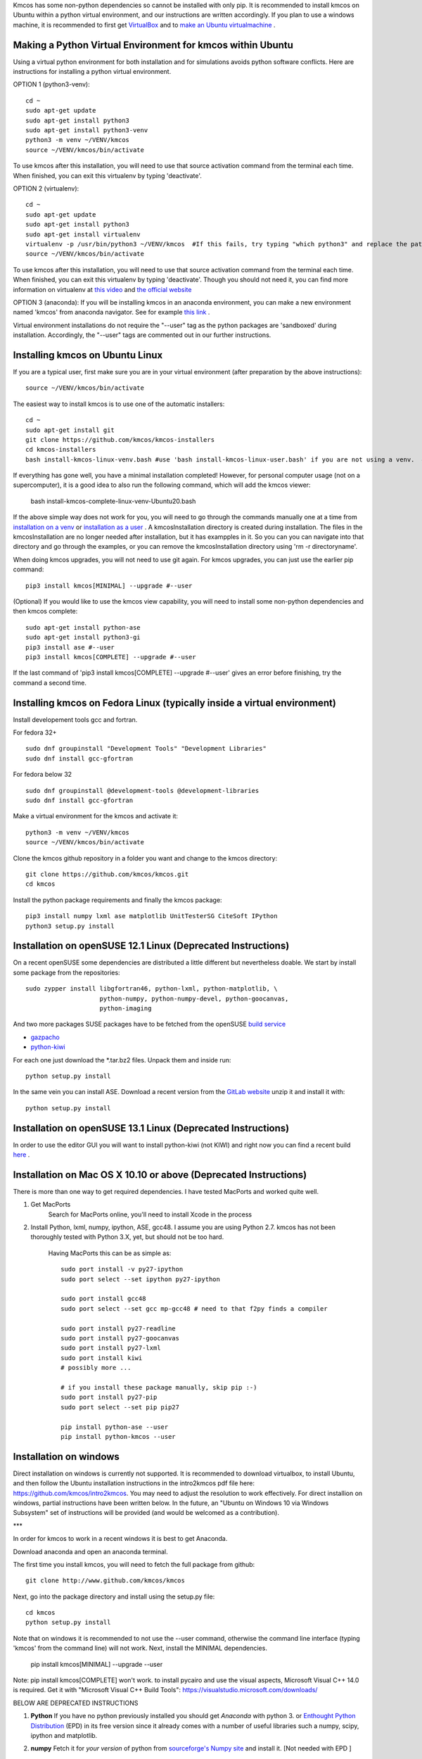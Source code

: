 Kmcos has some non-python dependencies so cannot be installed with only pip. It is recommended to install kmcos on Ubuntu within a python virtual environment, and our instructions are written accordingly.
If you plan to use a windows machine, it is recommended to first get `VirtualBox <https://www.virtualbox.org/wiki/Downloads>`_ 
and to `make an Ubuntu virtualmachine <https://www.freecodecamp.org/news/how-to-install-ubuntu-with-oracle-virtualbox/>`_ .

Making a Python Virtual Environment for kmcos within Ubuntu
^^^^^^^^^^^^^^^^^^^^^^^^^^^^

Using a virtual python environment for both installation and for simulations avoids python software conflicts. Here are instructions for installing a python virtual environment.

OPTION 1 (python3-venv)::

    cd ~
    sudo apt-get update
    sudo apt-get install python3
    sudo apt-get install python3-venv
    python3 -m venv ~/VENV/kmcos
    source ~/VENV/kmcos/bin/activate

To use kmcos after this installation, you will need to use that source activation command from the terminal each time.  When finished, you can exit this virtualenv by typing 'deactivate'. 

OPTION 2 (virtualenv)::

    cd ~
    sudo apt-get update
    sudo apt-get install python3
    sudo apt-get install virtualenv
    virtualenv -p /usr/bin/python3 ~/VENV/kmcos  #If this fails, try typing "which python3" and replace the path "/usr/bin/python3" with what your system provides.
    source ~/VENV/kmcos/bin/activate

To use kmcos after this installation, you will need to use that source activation command from the terminal each time.  When finished, you can exit this virtualenv by typing 'deactivate'. Though you should not need it, you can find more information on virtualenv at `this video <https://www.youtube.com/watch?v=N5vscPTWKOk>`_  and `the official website <https://virtualenv.pypa.io/en/latest/>`_   

OPTION 3 (anaconda): 
If you will be installing kmcos in an anaconda environment, you can make a new environment named 'kmcos' from anaconda navigator. See for example `this link <https://medium.com/cluj-school-of-ai/python-environments-management-in-anaconda-navigator-ad2f0741eba7>`_ . 


Virtual environment installations do not require the "--user" tag as the python packages are 'sandboxed' during installation. Accordingly, the "--user" tags are commented out in our further instructions.

Installing kmcos on Ubuntu Linux 
^^^^^^^^^^^^^^^^^^^^^^^^^^^^

If you are a typical user, first make sure you are in your virtual environment (after preparation by the above instructions)::

    source ~/VENV/kmcos/bin/activate

The easiest way to install kmcos is to use one of the automatic installers::

    cd ~
    sudo apt-get install git
    git clone https://github.com/kmcos/kmcos-installers
    cd kmcos-installers
    bash install-kmcos-linux-venv.bash #use 'bash install-kmcos-linux-user.bash' if you are not using a venv.  #For the develop branch, use install-kmcos-linux-venv-develop.bash or install-kmcos-linux-user-develop.bash
    
    
If everything has gone well, you have a minimal installation completed! However, for personal computer usage (not on a supercomputer), it is a good idea to also run the following command, which will add the kmcos viewer:

    bash install-kmcos-complete-linux-venv-Ubuntu20.bash
    
If the above simple way does not work for you, you will need to go through the commands manually one at a time from `installation on a venv <https://github.com/kmcos/kmcos-installers/blob/main/install-kmcos-linux-venv.bash>`_ or `installation as a user <https://github.com/kmcos/kmcos-installers/blob/main/install-kmcos-linux-user.bash>`_ . A kmcosInstallation directory is created during installation. The files in the kmcosInstallation are no longer needed after installation, but it has exampples in it.  So you can you can navigate into that directory and go through the examples, or you can remove the kmcosInstallation directory using 'rm -r directoryname'.

When doing kmcos upgrades, you will not need to use git again. For kmcos upgrades, you can just use the earlier pip command::

    pip3 install kmcos[MINIMAL] --upgrade #--user

(Optional) If you would like to use the kmcos view capability, you will need to install some non-python dependencies and then kmcos complete::

    sudo apt-get install python-ase
    sudo apt-get install python3-gi
    pip3 install ase #--user
    pip3 install kmcos[COMPLETE] --upgrade #--user

If the last command of 'pip3 install kmcos[COMPLETE] --upgrade #--user' gives an error before finishing, try the command a second time.



Installing kmcos on Fedora Linux (typically inside a virtual environment)
^^^^^^^^^^^^^^^^^^^^^^^^^^^^

Install developement tools gcc and fortran.

For fedora 32+ ::

    sudo dnf groupinstall "Development Tools" "Development Libraries"
    sudo dnf install gcc-gfortran

For fedora below 32 ::

    sudo dnf groupinstall @development-tools @development-libraries
    sudo dnf install gcc-gfortran

Make a virtual environment for the kmcos and activate it::

    python3 -m venv ~/VENV/kmcos
    source ~/VENV/kmcos/bin/activate

Clone the kmcos github repository in a folder you want and change to the kmcos directory::

    git clone https://github.com/kmcos/kmcos.git
    cd kmcos

Install the python package requirements and finally the kmcos package::

    pip3 install numpy lxml ase matplotlib UnitTesterSG CiteSoft IPython
    python3 setup.py install

Installation on openSUSE 12.1 Linux (Deprecated Instructions)
^^^^^^^^^^^^^^^^^^^^^^^^^^^^^^^^^^^

On a recent openSUSE some dependencies are distributed a little
different but nevertheless doable. We start by install some
package from the repositories::

  sudo zypper install libgfortran46, python-lxml, python-matplotlib, \
                      python-numpy, python-numpy-devel, python-goocanvas,
                      python-imaging

And two more packages SUSE packages have to be fetched from the
openSUSE `build service <https://build.opensuse.org/>`_

- `gazpacho <https://build.opensuse.org/package/files?package=gazpacho&project=home%3Ajoshkress>`_
- `python-kiwi <https://build.opensuse.org/package/files?package=python-kiwi&project=home%3Ajoshkress>`_


For each one just download the \*.tar.bz2 files. Unpack them and inside
run::

  python setup.py install

In the same vein you can install ASE. Download a recent version
from the `GitLab website <https://gitlab.com/ase/ase/repository/archive.zip?ref=master>`_
unzip it and install it with::

  python setup.py install



Installation on openSUSE 13.1 Linux (Deprecated Instructions)
^^^^^^^^^^^^^^^^^^^^^^^^^^^^^^^^^^^^

In order to use the editor GUI you will want to install python-kiwi (not KIWI)
and right now you can find a recent build `here <https://build.opensuse.org/package/show/home:leopinheiro/python-kiwi>`_ .

Installation on Mac OS X 10.10 or above (Deprecated Instructions)
^^^^^^^^^^^^^^^^^^^^^^^^^^^^^^^^^^^^^^

There is more than one way to get required dependencies. I have tested MacPorts and worked quite well.

#. Get MacPorts
    Search for MacPorts online, you'll need to install Xcode in the process

#. Install Python, lxml, numpy, ipython, ASE, gcc48. I assume you are using Python 2.7.
   kmcos has not been thoroughly tested with Python 3.X, yet, but should not be too hard.
    Having MacPorts this can be as simple as::

        sudo port install -v py27-ipython
        sudo port select --set ipython py27-ipython

        sudo port install gcc48
        sudo port select --set gcc mp-gcc48 # need to that f2py finds a compiler

        sudo port install py27-readline
        sudo port install py27-goocanvas
        sudo port install py27-lxml
        sudo port install kiwi
        # possibly more ...

        # if you install these package manually, skip pip :-)
        sudo port install py27-pip
        sudo port select --set pip pip27

        pip install python-ase --user
        pip install python-kmcos --user


Installation on windows
^^^^^^^^^^^^^^^^^^^^^^^^^

Direct installation on windows is currently not supported. It is recommended to download virtualbox, to install Ubuntu, and then follow the Ubuntu installation instructions in the intro2kmcos pdf file here: https://github.com/kmcos/intro2kmcos. You may need to adjust the resolution to work effectively.
For direct installion on windows, partial instructions have been written below. In the future, an "Ubuntu on Windows 10 via Windows Subsystem" set of instructions will be provided (and would be welcomed as a contribution).

***

In order for kmcos to work in a recent windows it is best to get Anaconda.

Download anaconda and open an anaconda terminal.

The first time you install kmcos, you will need to fetch the full package from github::

    git clone http://www.github.com/kmcos/kmcos

Next, go into the package directory and install using the setup.py file::

    cd kmcos
    python setup.py install
    
Note that on windows it is recommended to not use the --user command, otherwise the command line interface (typing 'kmcos' from the command line) will not work. Next, install the MINIMAL dependencies.

    pip install kmcos[MINIMAL] --upgrade --user
    
Note: pip install kmcos[COMPLETE] won't work. to install pycairo and use the visual aspects, Microsoft Visual C++ 14.0 is required. Get it with "Microsoft Visual C++ Build Tools": https://visualstudio.microsoft.com/downloads/

BELOW ARE DEPRECATED INSTRUCTIONS

#. **Python**
   If you have no python previously installed you should get `Anaconda`
   with python 3.
   or `Enthought Python Distribution`_ (EPD) in its free version since it
   already comes with a number of useful libraries such a numpy, scipy,
   ipython and matplotlib.

#. **numpy**
   Fetch it for `your version` of python from
   `sourceforge's Numpy site <http://sourceforge.net/project/numpy>`_
   and install it. [Not needed with EPD ]

#.  **MinGW**
    provides free Fortran and C compilers and can be obtained from the
    `sourceforge's MinGW site <https://sourceforge.net/projects/mingw/>`_ .
    Make sure you make a tick for the Fortran and the C compiler.

#. **pyGTK**
   is needed for the GUI frontend so fetch the
   `all-in-one <http://www.pygtk.org/downloads.html>`_ bundle installer and
   install most of it.

#. **lxml**
   is an awesome library to process xml files, which has unfortunately
   not fully found its way into the standard library. As of this writing
   the latest version with prebuilt binaries is `lxml 2.2.8`_ and installation
   works without troubles.

#. **ASE**
   is needed for the representation of atoms in the frontend. So
   download the latest from the
   `GitLab website <https://gitlab.com/ase/ase/repository/archive.zip?ref=master>`_
   and install it. This has to be installed using e.g. the powershell.
   So after unpacking it, fire up the powershell, cd to the directory
   and run::

    python setup.py install

   in there. Note that there is currently a slight glitch in the
   `setup.py` script on windows, so open `setup.py` in a text
   editor and find the line saying::

     version = ...

   comment out the lines above it and hard-code the current version
   number.

#. **kmcos**
   is finally what we are after, so download the latest version
   from `github <http://mhoffman.github.com/kmcos/>`_ and install
   it in the same way as you installed **ASE**.


There are probably a number of small changes you have to make
which are not described in this document. Please post questions
and comments in the
`issues area <https://github.com/mhoffman/kmcos/issues>`_ .



Installing JANAF Thermochemical Tables
^^^^^^^^^^^^^^^^^^^^^^^^^^^^^^^^^^^^^^

You can conveniently use gas phase chemical potentials
inserted in rate constant expressions using
JANAF Thermochemical Tables. A couple of molecules
are automatically supported. If you need support
for more gas-phase species, drop me a line.

The tabulated values are not distributed since
the terms of distribution do not permit this.
Fortunately manual installation is easy.
Just create a directory called `janaf_data`
anywhere on your python path. To see the directories on your python
path run::

    python -c"import sys; print(sys.path)"

Inside the `janaf_data` directory has to be a file
named `__init__.py`, so that python recognizes it as a module::

    touch __init__.py

Then copy all needed data files from the
`NIST website <http://kinetics.nist.gov/janaf/>`_
in the tab-delimited text format
to the `janaf_data` directory. To download the ASCII file,
search for your molecule. In the results page click on 'view'
under 'JANAF Table' and click on 'Download table in tab-delimited text format.'
at the bottom of that page.



.. _Enthought Python Distribution: http://www.enthought.com/products/epd_free.php
.. _python.org: http://www.python.org/download
.. _lxml 2.2.8: http://pypi.python.org/pypi/lxml/2.2.8
.. todo:: test installation on other platforms
